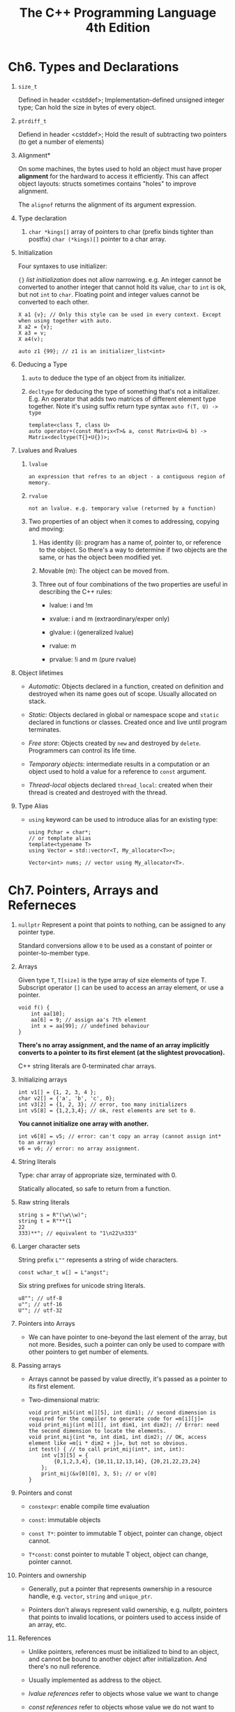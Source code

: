 #+title: The C++ Programming Language 4th Edition

* Ch6. Types and Declarations
  1. =size_t=
     
     Defined in header <cstddef>;
     Implementation-defined unsigned integer type;
     Can hold the size in bytes of every object.
     
  2. =ptrdiff_t=

     Defiend in header <cstddef>;
     Hold the result of subtracting two pointers (to get a number of elements)

  3. Alignment*

     On some machines, the bytes used to hold an object must have proper *alignment* for the hardward to access it efficiently.
     This can affect object layouts: structs sometimes contains "holes" to improve alignment.

     The =alignof= returns the alignment of its argument expression.

  4. Type declaration

     1. =char *kings[]= array of pointers to char (prefix binds tighter than postfix)
        =char (*kings)[]= pointer to a char array.

  5. Initialization

     Four syntaxes to use initializer:

     ={}= /list initialization/ does not allow narrowing. e.g. An integer cannot be converted to another integer that cannot hold its value, =char= to =int= is
     ok, but not =int= to =char=. Floating point and integer values cannot be converted to each other.

     #+BEGIN_SRC C++
       X a1 {v}; // Only this style can be used in every context. Except when using together with auto.
       X a2 = {v};
       X a3 = v;
       X a4(v);

       auto z1 {99}; // z1 is an initializer_list<int>
     #+END_SRC

  6. Deducing a Type
     1. =auto= to deduce the type of an object from its initializer.

     2. =decltype= for deducing the type of something that's not a initializer.
        E.g. An operator that adds two matrices of different element type together.
        Note it's using suffix return type syntax =auto f(T, U) -> type=

        #+begin_src C++
          template<class T, class U>
          auto operator+(const Matrix<T>& a, const Matrix<U>& b) -> Matrix<decltype(T{}+U{})>;
        #+end_src

  7. Lvalues and Rvalues
     1. =lvalue=
        : an expression that refres to an object - a contiguous region of memory.

     2. =rvalue=
        : not an lvalue. e.g. temporary value (returned by a function)

     3. Two properties of an object when it comes to addressing, copying and moving:
        1. Has identity (i): program has a name of, pointer to, or reference to the object. So there's a way to determine if two objects are the same, or has the
           object been modified yet.

        2. Movable (m): The object can be moved from.

        3. Three out of four combinations of the two properties are useful in describing the C++ rules:
           - lvalue: i and !m

           - xvalue: i and m (extraordinary/exper only)

           - glvalue: i (generalized lvalue)

           - rvalue: m

           - prvalue: !i and m (pure rvalue)

  8. Object lifetimes
     - /Automatic/: Objects declared in a function, created on definition and destroyed when its name goes out of scope. Usually allocated on stack.

     - /Static/: Objects declared in global or namespace scope and =static= declared in functions or classes. Created once and live until program terminates.

     - /Free store/: Objects created by =new= and destroyed by =delete=. Programmers can control its life time.

     - /Temporary objects/: intermediate results in a computation or an object used to hold a value for a reference to =const= argument.

     - /Thread-local/ objects declared =thread_local=: created when their thread is created and destroyed with the thread.

  9. Type Alias
     - =using= keyword can be used to introduce alias for an existing type:

       #+begin_src c++
       using Pchar = char*;
       // or template alias
       template<typename T>
       using Vector = std::vector<T, My_allocator<T>>;

       Vector<int> nums; // vector using My_allocator<T>.
       #+end_src

* Ch7. Pointers, Arrays and Referneces
  1. =nullptr=
     Represent a point that points to nothing, can be assigned to any pointer type.

     Standard conversions allow =0= to be used as a constant of pointer or pointer-to-member type.

  2. Arrays

     Given type =T=, =T[size]= is the type array of size elements of type T. Subscript operator =[]= can be used to access an array element, or use a pointer.

     #+begin_src C++
     void f() {
         int aa[10];
         aa[6] = 9; // assign aa's 7th element
         int x = aa[99]; // undefined behaviour
     }
     #+end_src

     *There's no array assignment, and the name of an array implicitly converts to a pointer to its first element (at the slightest provocation).*

     C++ string literals are 0-terminated char arrays.

  3. Initializing arrays

     #+begin_src C++
     int v1[] = {1, 2, 3, 4 };
     char v2[] = {'a', 'b', 'c', 0};
     int v3[2] = {1, 2, 3}; // error, too many initializers
     int v5[8] = {1,2,3,4}; // ok, rest elements are set to 0.
     #+end_src

     *You cannot initialize one array with another.*

     #+begin_src C++
     int v6[8] = v5; // error: can't copy an array (cannot assign int* to an array)
     v6 = v6; // error: no array assignment.
     #+end_src

  4. String literals

     Type: char array of appropriate size, terminated with 0.

     Statically allocated, so safe to return from a function.

  5. Raw string literals

     #+begin_src C++
     string s = R"(\w\\w)";
     string t = R"**(1
     22
     333)**"; // equivalent to "1\n22\n333"
     #+end_src

  6. Larger character sets

     String prefix =L""= represents a string of wide characters.

     #+begin_src C++
     const wchar_t w[] = L"angst";
     #+end_src

     Six string prefixes for unicode string literals.

     #+begin_src C++
       u8""; // utf-8
       u""; // utf-16
       U""; // utf-32
     #+end_src

  7. Pointers into Arrays

     - We can have pointer to one-beyond the last element of the array, but not more. Besides, such a pointer can only be used to compare with other pointers to get number of elements.

  8. Passing arrays
     - Arrays cannot be passed by value directly, it's passed as a pointer to its first element.
     - Two-dimensional matrix:
       #+begin_src C++
         void print_mi5(int m[][5], int dim1); // second dimension is required for the compiler to generate code for =m[i][j]=
         void print_mij(int m[][], int dim1, int dim2); // Error: need the second dimension to locate the elements.
         void print_mij(int *m, int dim1, int dim2); // OK, access element like =m[i * dim2 + j]=, but not so obvious.
         int test() { // to call print_mij(int*, int, int):
             int v[3][5] = {
                 {0,1,2,3,4}, {10,11,12,13,14}, {20,21,22,23,24}
             };
             print_mij(&v[0][0], 3, 5); // or v[0]
         }
       #+end_src
  9. Pointers and const
     - =constexpr=: enable compile time evaluation

     - =const=: immutable objects

     - =const T*=: pointer to immutable T object, pointer can change, object cannot.

     - =T*const=: const pointer to mutable T object, object can change, pointer cannot.

  10. Pointers and ownership
      - Generally, put a pointer that represents ownership in a resource handle, e.g. =vector=, =string= and =unique_ptr=.

      - Pointers don't always represent valid ownership, e.g. nullptr, pointers that points to invalid locations, or pointers used to access inside of an array, etc.

  11. References
      - Unlike pointers, references must be initialized to bind to an object, and cannot be bound to another object after initialization. And there's no null reference.

      - Usually implemented as address to the object.

      - /lvalue references/ refer to objects whose value we want to change

      - /const references/ refer to objects whose value we do not want to change

      - /rvalue references/ refer to objects whose value we do not need to preserve after use.

  12. Lvalue references

      - =X&= is a reference type to =X=, it's used to reference to lvalues, /lvalue reference/.

      - *Cannot define an array of references.*

      - Initializer for a non-const reference =T&= must be an lvalue of type =T=, however

      - Initializer for a const reference =const T&= need not be an lvalue or event of type =T=, steps:

        1. Implicit type convertion to =T= if necessary

        2. Result value is placed in a temporary variable of type =T= (which has the life cycle as the reference it's initializing)

        3. finally, this temporary variable is used to initialize the reference.

        4. *This enables pass temporary objects to a function as const references.*

  13. Rvalue reference

      - =string&& rr1{f()}; // bind rr1 to rvalue (a temporary)=

      - Both a =const= lvalue reference and an rvalue reference can bind to an rvalue.

      - Purpose of rvalue references is to implement a "destructive read" for optimization (otherwise copy may happen)

      - Sometimes the programmer knows that an object won't be used again, even though the compiler does not.

        E.g. "old style wap"
        #+begin_src C++
          template<class T>
          void swap(T& a, T& b)
          {
              T tmp{a}; // two copies of a
              a = b; // two copies of b
              b = tmp; // two copies of tmp (a's initial value)
          }
        #+end_src

        If T's copy is expensive, this swap would be expensive. But in this function we can actually do "moves":

        #+begin_src C++
          template<class T>
          void swap(T& a, T& b)
          {
              T tmp{static_cast<T&&>(a)};
              a = static_cast<T&&>(b);
              b = static_cast<T&&>(tmp):
          }
        #+end_src

        The above code will use class T's move constructor or move assignment operator.

        =std::move= is introduced to replace =static_cast<T&&>=.

      - Reference collapse (lvalue always wins)

        - =int && &&= is an =int&&=

        - =int & &&= is an =int&=

        - =int && &= is an =int&=

        - =int & &&= is an =int&=

        - *reference to reference can only happen as the result of an alias or a template type argument.*

  14. Pointers and references

      - It's not possible to redefine an operator for a pair of built-in types, such as pointers.
          
